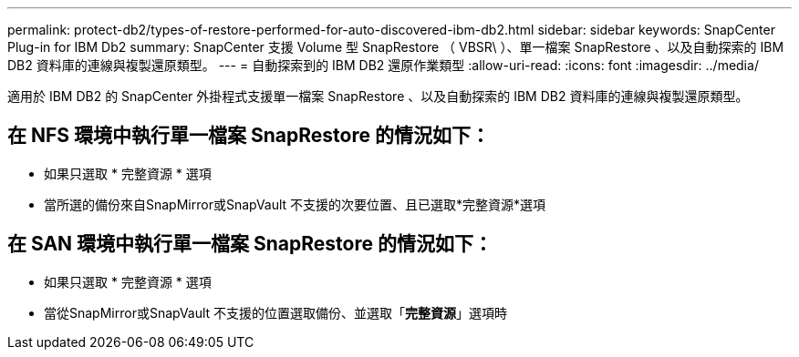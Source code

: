 ---
permalink: protect-db2/types-of-restore-performed-for-auto-discovered-ibm-db2.html 
sidebar: sidebar 
keywords: SnapCenter Plug-in for IBM Db2 
summary: SnapCenter 支援 Volume 型 SnapRestore （ VBSR\ ）、單一檔案 SnapRestore 、以及自動探索的 IBM DB2 資料庫的連線與複製還原類型。 
---
= 自動探索到的 IBM DB2 還原作業類型
:allow-uri-read: 
:icons: font
:imagesdir: ../media/


[role="lead"]
適用於 IBM DB2 的 SnapCenter 外掛程式支援單一檔案 SnapRestore 、以及自動探索的 IBM DB2 資料庫的連線與複製還原類型。



== 在 NFS 環境中執行單一檔案 SnapRestore 的情況如下：

* 如果只選取 * 完整資源 * 選項
* 當所選的備份來自SnapMirror或SnapVault 不支援的次要位置、且已選取*完整資源*選項




== 在 SAN 環境中執行單一檔案 SnapRestore 的情況如下：

* 如果只選取 * 完整資源 * 選項
* 當從SnapMirror或SnapVault 不支援的位置選取備份、並選取「*完整資源*」選項時

